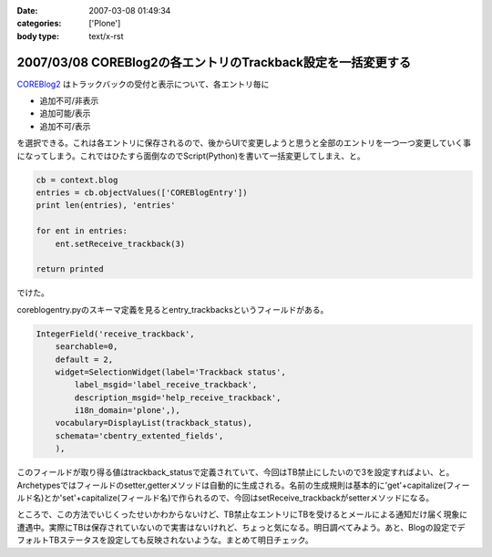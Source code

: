:date: 2007-03-08 01:49:34
:categories: ['Plone']
:body type: text/x-rst

=============================================================
2007/03/08 COREBlog2の各エントリのTrackback設定を一括変更する
=============================================================

COREBlog2_ はトラックバックの受付と表示について、各エントリ毎に

- 追加不可/非表示 
- 追加可能/表示 
- 追加不可/表示

を選択できる。これは各エントリに保存されるので、後からUIで変更しようと思うと全部のエントリを一つ一つ変更していく事になってしまう。これではひたすら面倒なのでScript(Python)を書いて一括変更してしまえ、と。

.. _COREBlog2: http://coreblog.org/


.. :extend type: text/x-rst
.. :extend:

.. code-block:: python

    cb = context.blog
    entries = cb.objectValues(['COREBlogEntry'])
    print len(entries), 'entries'
    
    for ent in entries:
        ent.setReceive_trackback(3)
    
    return printed

でけた。

coreblogentry.pyのスキーマ定義を見るとentry_trackbacksというフィールドがある。

.. code-block:: python

    IntegerField('receive_trackback',
        searchable=0,
        default = 2,
        widget=SelectionWidget(label='Trackback status',
            label_msgid='label_receive_trackback',
            description_msgid='help_receive_trackback',
            i18n_domain='plone',),
        vocabulary=DisplayList(trackback_status),
        schemata='cbentry_extented_fields',
        ),

このフィールドが取り得る値はtrackback_statusで定義されていて、今回はTB禁止にしたいので3を設定すればよい、と。Archetypesではフィールドのsetter,getterメソッドは自動的に生成される。名前の生成規則は基本的に'get'+capitalize(フィールド名)とか'set'+capitalize(フィールド名)で作られるので、今回はsetReceive_trackbackがsetterメソッドになる。

ところで、この方法でいじくったせいかわからないけど、TB禁止なエントリにTBを受けるとメールによる通知だけ届く現象に遭遇中。実際にTBは保存されていないので実害はないけれど、ちょっと気になる。明日調べてみよう。あと、Blogの設定でデフォルトTBステータスを設定しても反映されないような。まとめて明日チェック。
